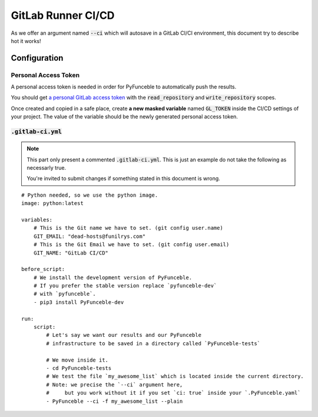 GitLab Runner CI/CD
-------------------

As we offer an argument named :code:`--ci` which will
autosave in a GitLab CI/CI environment, this document try to
describe hot it works!

Configuration
^^^^^^^^^^^^^

Personal Access Token
"""""""""""""""""""""

A personal access token is needed in order for PyFunceble to
automatically push the results.

You should get `a personal GitLab access token`_ with
the :code:`read_repository` and :code:`write_repository` scopes.

Once created and copied in a safe place, create **a new masked variable**
named :code:`GL_TOKEN` inside the CI/CD settings of your project.
The value of the variable should be the newly generated personal
access token.

.. _a personal GitLab access token: https://gitlab.com/profile/personal_access_tokens

:code:`.gitlab-ci.yml`
""""""""""""""""""""""

.. note::
    This part only present a commented :code:`.gitlab-ci.yml`.
    This is just an example do not take the following as
    necessarly true.

    You're invited to submit changes if something stated in
    this document is wrong.


::

    # Python needed, so we use the python image.
    image: python:latest

    variables:
        # This is the Git name we have to set. (git config user.name)
        GIT_EMAIL: "dead-hosts@funilrys.com"
        # This is the Git Email we have to set. (git config user.email)
        GIT_NAME: "GitLab CI/CD"

    before_script:
        # We install the development version of PyFunceble.
        # If you prefer the stable version replace `pyfunceble-dev`
        # with `pyfunceble`.
        - pip3 install PyFunceble-dev

    run:
        script:
            # Let's say we want our results and our PyFunceble
            # infrastructure to be saved in a directory called `PyFunceble-tests`

            # We move inside it.
            - cd PyFunceble-tests
            # We test the file `my_awesome_list` which is located inside the current directory.
            # Note: we precise the `--ci` argument here,
            #     but you work without it if you set `ci: true` inside your `.PyFunceble.yaml`
            - PyFunceble --ci -f my_awesome_list --plain
